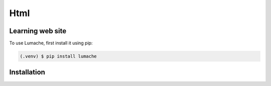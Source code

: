 Html
=====

Learning web site
------------

To use Lumache, first install it using pip:

.. code-block:: console

   (.venv) $ pip install lumache

   
.. _installation:

Installation
------------